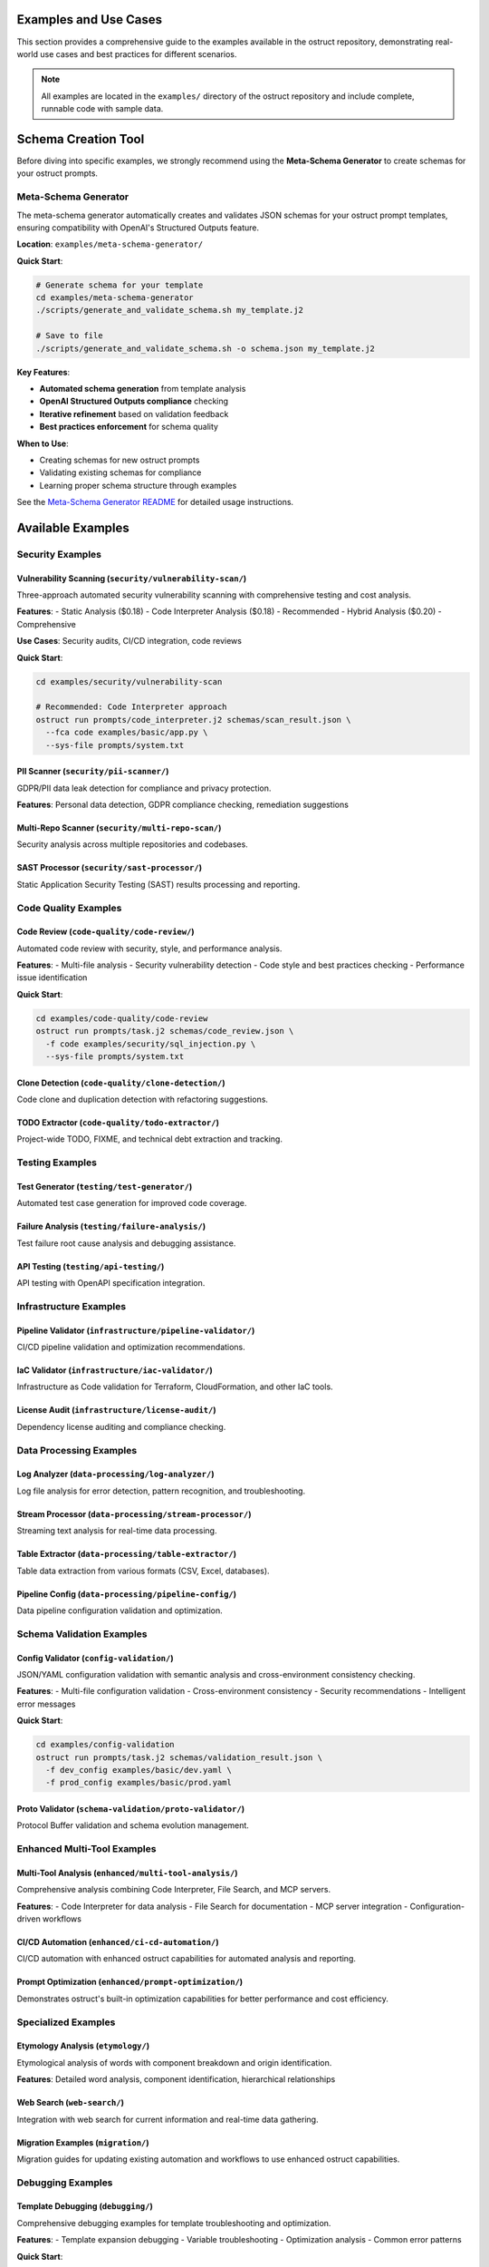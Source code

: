 Examples and Use Cases
======================

This section provides a comprehensive guide to the examples available in the ostruct repository, demonstrating real-world use cases and best practices for different scenarios.

.. note::
   All examples are located in the ``examples/`` directory of the ostruct repository and include complete, runnable code with sample data.

Schema Creation Tool
====================

Before diving into specific examples, we strongly recommend using the **Meta-Schema Generator** to create schemas for your ostruct prompts.

Meta-Schema Generator
---------------------

The meta-schema generator automatically creates and validates JSON schemas for your ostruct prompt templates, ensuring compatibility with OpenAI's Structured Outputs feature.

**Location**: ``examples/meta-schema-generator/``

**Quick Start**:

.. code-block:: bash

   # Generate schema for your template
   cd examples/meta-schema-generator
   ./scripts/generate_and_validate_schema.sh my_template.j2

   # Save to file
   ./scripts/generate_and_validate_schema.sh -o schema.json my_template.j2

**Key Features**:

- **Automated schema generation** from template analysis
- **OpenAI Structured Outputs compliance** checking
- **Iterative refinement** based on validation feedback
- **Best practices enforcement** for schema quality

**When to Use**:

- Creating schemas for new ostruct prompts
- Validating existing schemas for compliance
- Learning proper schema structure through examples

See the `Meta-Schema Generator README <https://github.com/yaniv-golan/ostruct/blob/main/examples/meta-schema-generator/README.md>`_ for detailed usage instructions.

Available Examples
==================

Security Examples
-----------------

**Vulnerability Scanning** (``security/vulnerability-scan/``)
~~~~~~~~~~~~~~~~~~~~~~~~~~~~~~~~~~~~~~~~~~~~~~~~~~~~~~~~~~~~~

Three-approach automated security vulnerability scanning with comprehensive testing and cost analysis.

**Features**:
- Static Analysis ($0.18)
- Code Interpreter Analysis ($0.18) - Recommended
- Hybrid Analysis ($0.20) - Comprehensive

**Use Cases**: Security audits, CI/CD integration, code reviews

**Quick Start**:

.. code-block:: bash

   cd examples/security/vulnerability-scan

   # Recommended: Code Interpreter approach
   ostruct run prompts/code_interpreter.j2 schemas/scan_result.json \
     --fca code examples/basic/app.py \
     --sys-file prompts/system.txt

**PII Scanner** (``security/pii-scanner/``)
~~~~~~~~~~~~~~~~~~~~~~~~~~~~~~~~~~~~~~~~~~~~

GDPR/PII data leak detection for compliance and privacy protection.

**Features**: Personal data detection, GDPR compliance checking, remediation suggestions

**Multi-Repo Scanner** (``security/multi-repo-scan/``)
~~~~~~~~~~~~~~~~~~~~~~~~~~~~~~~~~~~~~~~~~~~~~~~~~~~~~~~

Security analysis across multiple repositories and codebases.

**SAST Processor** (``security/sast-processor/``)
~~~~~~~~~~~~~~~~~~~~~~~~~~~~~~~~~~~~~~~~~~~~~~~~~~

Static Application Security Testing (SAST) results processing and reporting.

Code Quality Examples
---------------------

**Code Review** (``code-quality/code-review/``)
~~~~~~~~~~~~~~~~~~~~~~~~~~~~~~~~~~~~~~~~~~~~~~~

Automated code review with security, style, and performance analysis.

**Features**:
- Multi-file analysis
- Security vulnerability detection
- Code style and best practices checking
- Performance issue identification

**Quick Start**:

.. code-block:: bash

   cd examples/code-quality/code-review
   ostruct run prompts/task.j2 schemas/code_review.json \
     -f code examples/security/sql_injection.py \
     --sys-file prompts/system.txt

**Clone Detection** (``code-quality/clone-detection/``)
~~~~~~~~~~~~~~~~~~~~~~~~~~~~~~~~~~~~~~~~~~~~~~~~~~~~~~~

Code clone and duplication detection with refactoring suggestions.

**TODO Extractor** (``code-quality/todo-extractor/``)
~~~~~~~~~~~~~~~~~~~~~~~~~~~~~~~~~~~~~~~~~~~~~~~~~~~~~~

Project-wide TODO, FIXME, and technical debt extraction and tracking.

Testing Examples
----------------

**Test Generator** (``testing/test-generator/``)
~~~~~~~~~~~~~~~~~~~~~~~~~~~~~~~~~~~~~~~~~~~~~~~~

Automated test case generation for improved code coverage.

**Failure Analysis** (``testing/failure-analysis/``)
~~~~~~~~~~~~~~~~~~~~~~~~~~~~~~~~~~~~~~~~~~~~~~~~~~~~~

Test failure root cause analysis and debugging assistance.

**API Testing** (``testing/api-testing/``)
~~~~~~~~~~~~~~~~~~~~~~~~~~~~~~~~~~~~~~~~~~~

API testing with OpenAPI specification integration.

Infrastructure Examples
-----------------------

**Pipeline Validator** (``infrastructure/pipeline-validator/``)
~~~~~~~~~~~~~~~~~~~~~~~~~~~~~~~~~~~~~~~~~~~~~~~~~~~~~~~~~~~~~~~

CI/CD pipeline validation and optimization recommendations.

**IaC Validator** (``infrastructure/iac-validator/``)
~~~~~~~~~~~~~~~~~~~~~~~~~~~~~~~~~~~~~~~~~~~~~~~~~~~~~~

Infrastructure as Code validation for Terraform, CloudFormation, and other IaC tools.

**License Audit** (``infrastructure/license-audit/``)
~~~~~~~~~~~~~~~~~~~~~~~~~~~~~~~~~~~~~~~~~~~~~~~~~~~~~~

Dependency license auditing and compliance checking.

Data Processing Examples
------------------------

**Log Analyzer** (``data-processing/log-analyzer/``)
~~~~~~~~~~~~~~~~~~~~~~~~~~~~~~~~~~~~~~~~~~~~~~~~~~~~~

Log file analysis for error detection, pattern recognition, and troubleshooting.

**Stream Processor** (``data-processing/stream-processor/``)
~~~~~~~~~~~~~~~~~~~~~~~~~~~~~~~~~~~~~~~~~~~~~~~~~~~~~~~~~~~~

Streaming text analysis for real-time data processing.

**Table Extractor** (``data-processing/table-extractor/``)
~~~~~~~~~~~~~~~~~~~~~~~~~~~~~~~~~~~~~~~~~~~~~~~~~~~~~~~~~~~

Table data extraction from various formats (CSV, Excel, databases).

**Pipeline Config** (``data-processing/pipeline-config/``)
~~~~~~~~~~~~~~~~~~~~~~~~~~~~~~~~~~~~~~~~~~~~~~~~~~~~~~~~~~~

Data pipeline configuration validation and optimization.

Schema Validation Examples
--------------------------

**Config Validator** (``config-validation/``)
~~~~~~~~~~~~~~~~~~~~~~~~~~~~~~~~~~~~~~~~~~~~~~

JSON/YAML configuration validation with semantic analysis and cross-environment consistency checking.

**Features**:
- Multi-file configuration validation
- Cross-environment consistency
- Security recommendations
- Intelligent error messages

**Quick Start**:

.. code-block:: bash

   cd examples/config-validation
   ostruct run prompts/task.j2 schemas/validation_result.json \
     -f dev_config examples/basic/dev.yaml \
     -f prod_config examples/basic/prod.yaml

**Proto Validator** (``schema-validation/proto-validator/``)
~~~~~~~~~~~~~~~~~~~~~~~~~~~~~~~~~~~~~~~~~~~~~~~~~~~~~~~~~~~~

Protocol Buffer validation and schema evolution management.

Enhanced Multi-Tool Examples
-----------------------------

**Multi-Tool Analysis** (``enhanced/multi-tool-analysis/``)
~~~~~~~~~~~~~~~~~~~~~~~~~~~~~~~~~~~~~~~~~~~~~~~~~~~~~~~~~~~~

Comprehensive analysis combining Code Interpreter, File Search, and MCP servers.

**Features**:
- Code Interpreter for data analysis
- File Search for documentation
- MCP server integration
- Configuration-driven workflows

**CI/CD Automation** (``enhanced/ci-cd-automation/``)
~~~~~~~~~~~~~~~~~~~~~~~~~~~~~~~~~~~~~~~~~~~~~~~~~~~~~~

CI/CD automation with enhanced ostruct capabilities for automated analysis and reporting.

**Prompt Optimization** (``enhanced/prompt-optimization/``)
~~~~~~~~~~~~~~~~~~~~~~~~~~~~~~~~~~~~~~~~~~~~~~~~~~~~~~~~~~~

Demonstrates ostruct's built-in optimization capabilities for better performance and cost efficiency.

Specialized Examples
--------------------

**Etymology Analysis** (``etymology/``)
~~~~~~~~~~~~~~~~~~~~~~~~~~~~~~~~~~~~~~~~

Etymological analysis of words with component breakdown and origin identification.

**Features**: Detailed word analysis, component identification, hierarchical relationships

**Web Search** (``web-search/``)
~~~~~~~~~~~~~~~~~~~~~~~~~~~~~~~~

Integration with web search for current information and real-time data gathering.

**Migration Examples** (``migration/``)
~~~~~~~~~~~~~~~~~~~~~~~~~~~~~~~~~~~~~~~

Migration guides for updating existing automation and workflows to use enhanced ostruct capabilities.

Debugging Examples
------------------

**Template Debugging** (``debugging/``)
~~~~~~~~~~~~~~~~~~~~~~~~~~~~~~~~~~~~~~~~

Comprehensive debugging examples for template troubleshooting and optimization.

**Features**:
- Template expansion debugging
- Variable troubleshooting
- Optimization analysis
- Common error patterns

**Quick Start**:

.. code-block:: bash

   cd examples/debugging
   # See README.md for specific debugging scenarios

Getting Started with Examples
=============================

Basic Workflow
--------------

1. **Choose an Example**: Select based on your use case from the categories above
2. **Navigate to Directory**: ``cd examples/[category]/[example-name]/``
3. **Read the README**: Each example has comprehensive documentation
4. **Generate Schema** (if needed): Use the meta-schema generator for new templates
5. **Run the Example**: Follow the Quick Start commands in each README

Example Structure
-----------------

Each example follows this consistent structure:

.. code-block:: text

   example-name/
   ├── README.md           # Description, usage, and expected output
   ├── prompts/           # AI prompts
   │   ├── system.txt     # AI's role and expertise
   │   └── task.j2        # Task template
   ├── schemas/           # Output structure
   │   └── result.json    # Schema definition
   └── examples/          # Example inputs
       └── basic/         # Basic examples

Prerequisites
-------------

For all examples, ensure you have:

- Python 3.10 or higher
- ``ostruct-cli`` installed (``pip install ostruct-cli``)
- OpenAI API key set in environment (``OPENAI_API_KEY``)

Example-Specific Requirements
~~~~~~~~~~~~~~~~~~~~~~~~~~~~~

Some examples may require additional dependencies:

- **Meta-Schema Generator**: ``jq``, JSON Schema validator (``ajv-cli`` or ``jsonschema``)
- **Code Interpreter Examples**: May upload files to OpenAI
- **File Search Examples**: May create vector stores
- **MCP Examples**: External service connections

Cost Considerations
-------------------

Examples include cost estimates where available:

- **Static Analysis**: ~$0.18 per analysis
- **Code Interpreter**: ~$0.18-$0.27 per analysis
- **File Search**: Additional costs for vector store creation
- **Multi-Tool**: Combined costs of all tools used

Use ``--dry-run`` to estimate costs before running:

.. code-block:: bash

   ostruct run template.j2 schema.json -ft file.txt --dry-run

Contributing Examples
====================

We welcome contributions of new examples! Please follow these guidelines:

1. **Create Complete Examples**: Include all necessary files (schema, templates, sample data)
2. **Follow Structure**: Use the standard example directory structure
3. **Add Documentation**: Include comprehensive README.md with usage examples
4. **Test Thoroughly**: Ensure examples are self-contained and runnable
5. **Include Costs**: Provide cost estimates where possible

See the `Contributing Guide <https://github.com/yaniv-golan/ostruct/blob/main/CONTRIBUTING.md>`_ for detailed instructions.

Next Steps
==========

- :doc:`quickstart` - Get started with basic ostruct usage
- :doc:`template_authoring` - Learn advanced template techniques
- :doc:`cli_reference` - Complete CLI reference
- `GitHub Repository <https://github.com/yaniv-golan/ostruct>`_ - Browse all examples
